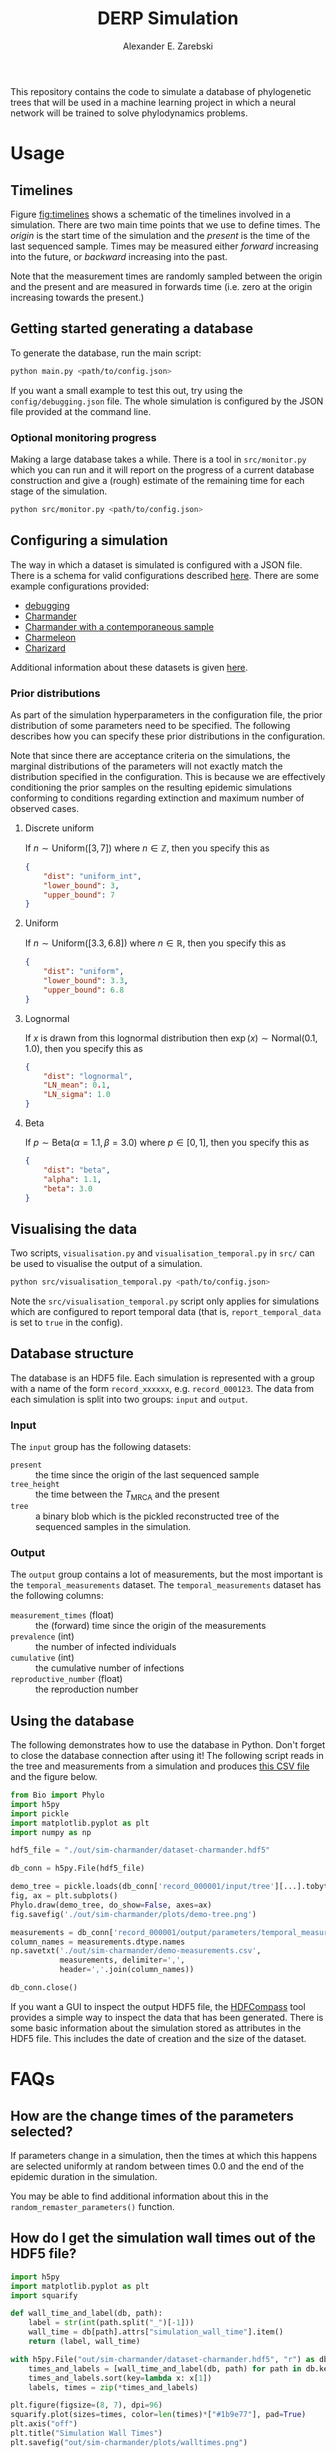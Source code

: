 #+title: DERP Simulation
#+author: Alexander E. Zarebski

This repository contains the code to simulate a database of
phylogenetic trees that will be used in a machine learning project in
which a neural network will be trained to solve phylodynamics
problems.

* Usage

** Timelines

Figure [[fig:timelines]] shows a schematic of the timelines involved in a
simulation. There are two main time points that we use to define
times. The /origin/ is the start time of the simulation and the
/present/ is the time of the last sequenced sample. Times may be
measured either /forward/ increasing into the future, or /backward/
increasing into the past.

Note that the measurement times are randomly sampled between the
origin and the present and are measured in forwards time (i.e. zero at
the origin increasing towards the present.)

#+name: fig:timelines
#+attr_org: :width 500px
#+attr_html: :width 400px
[[./timelines.png]]

** Getting started generating a database

To generate the database, run the main script:

#+begin_src sh
 python main.py <path/to/config.json>
#+end_src

If you want a small example to test this out, try using the
=config/debugging.json= file. The whole simulation is configured by
the JSON file provided at the command line.

*** Optional monitoring progress

Making a large database takes a while. There is a tool in
=src/monitor.py= which you can run and it will report on the progress
of a current database construction and give a (rough) estimate of the
remaining time for each stage of the simulation.

#+begin_src sh
 python src/monitor.py <path/to/config.json>
#+end_src

** Configuring a simulation

The way in which a dataset is simulated is configured with a JSON
file. There is a schema for valid configurations described [[file:./config/readme.org][here]]. There
are some example configurations provided:

- [[file:./config/debugging.json][debugging]]
- [[file:./config/simulation-charmander.json][Charmander]]
- [[file:./config/simulation-charmander-contemporaneous.json][Charmander with a contemporaneous sample]]
- [[file:./config/simulation-charmeleon.json][Charmeleon]]
- [[file:./config/simulation-charizard.json][Charizard]]

Additional information about these datasets is given [[file:./config/readme.org][here]].

*** Prior distributions

As part of the simulation hyperparameters in the configuration file,
the prior distribution of some parameters need to be specified. The
following describes how you can specify these prior distributions in
the configuration.

Note that since there are acceptance criteria on the simulations, the
marginal distributions of the parameters will not exactly match the
distribution specified in the configuration. This is because we are
effectively conditioning the prior samples on the resulting epidemic
simulations conforming to conditions regarding extinction and maximum
number of observed cases.

**** Discrete uniform

If \(n\sim\text{Uniform}([3, 7])\) where \(n\in\mathbb{Z}\), then you
specify this as

#+begin_src json
  {
      "dist": "uniform_int",
      "lower_bound": 3,
      "upper_bound": 7
  }
#+end_src

**** Uniform

If \(n\sim\text{Uniform}([3.3, 6.8])\) where \(n\in\mathbb{R}\), then
you specify this as

#+begin_src json
  {
      "dist": "uniform",
      "lower_bound": 3.3,
      "upper_bound": 6.8
  }
#+end_src

**** Lognormal

If \(x\) is drawn from this lognormal distribution then
\(\exp(x)\sim\text{Normal}(0.1, 1.0)\), then you specify this as

#+begin_src json
  {
      "dist": "lognormal",
      "LN_mean": 0.1,
      "LN_sigma": 1.0
  }
#+end_src

**** Beta

If \(p\sim\text{Beta}(\alpha=1.1,\beta=3.0)\) where \(p\in[0,1]\),
then you specify this as

#+begin_src json
  {
      "dist": "beta",
      "alpha": 1.1,
      "beta": 3.0
  }
#+end_src

** Visualising the data

Two scripts, =visualisation.py= and =visualisation_temporal.py= in
=src/= can be used to visualise the output of a simulation.

#+begin_src sh
 python src/visualisation_temporal.py <path/to/config.json>
#+end_src

Note the =src/visualisation_temporal.py= script only applies for
simulations which are configured to report temporal data (that is,
=report_temporal_data= is set to =true= in the config).

** Database structure

The database is an HDF5 file. Each simulation is represented with a
group with a name of the form =record_xxxxxx=, e.g. =record_000123=.
The data from each simulation is split into two groups: =input= and
=output=.

*** Input

The =input= group has the following datasets:

- =present= :: the time since the origin of the last sequenced sample
- =tree_height= :: the time between the $T_{\text{MRCA}}$ and the
  present
- =tree= :: a binary blob which is the pickled reconstructed tree of
  the sequenced samples in the simulation.

*** Output

The =output= group contains a lot of measurements, but the most
important is the =temporal_measurements= dataset. The
=temporal_measurements= dataset has the following columns:

- =measurement_times= (float) :: the (forward) time since the origin
  of the measurements
- =prevalence= (int) :: the number of infected individuals
- =cumulative= (int) :: the cumulative number of infections
- =reproductive_number= (float) :: the reproduction number

** Using the database

The following demonstrates how to use the database in Python. Don't
forget to close the database connection after using it! The following
script reads in the tree and measurements from a simulation and
produces [[file:./out/sim-charmander/demo-measurements.csv][this CSV file]] and the figure below.

#+begin_src python :tangle src/demo-database-usage.py
from Bio import Phylo
import h5py
import pickle
import matplotlib.pyplot as plt
import numpy as np

hdf5_file = "./out/sim-charmander/dataset-charmander.hdf5"

db_conn = h5py.File(hdf5_file)

demo_tree = pickle.loads(db_conn['record_000001/input/tree'][...].tobytes())
fig, ax = plt.subplots()
Phylo.draw(demo_tree, do_show=False, axes=ax)
fig.savefig('./out/sim-charmander/plots/demo-tree.png')

measurements = db_conn['record_000001/output/parameters/temporal_measurements'][...]
column_names = measurements.dtype.names
np.savetxt('./out/sim-charmander/demo-measurements.csv',
           measurements, delimiter=',',
           header=','.join(column_names))

db_conn.close()
#+end_src

#+caption: Example reconstructed tree from Charmander database.
#+name: fig:thing
#+attr_org: :width 500px
#+attr_html: :width 400px
[[./out/sim-charmander/plots/demo-tree.png]]

If you want a GUI to inspect the output HDF5 file, the [[https://github.com/HDFGroup/hdf-compass][HDFCompass]] tool
provides a simple way to inspect the data that has been generated.
There is some basic information about the simulation stored as
attributes in the HDF5 file. This includes the date of creation and
the size of the dataset.

* FAQs

** How are the change times of the parameters selected?

If parameters change in a simulation, then the times at which this
happens are selected uniformly at random between times 0.0 and the end
of the epidemic duration in the simulation.

You may be able to find additional information about this in the
=random_remaster_parameters()= function.

** How do I get the simulation wall times out of the HDF5 file?

#+begin_src python
import h5py
import matplotlib.pyplot as plt
import squarify

def wall_time_and_label(db, path):
    label = str(int(path.split("_")[-1]))
    wall_time = db[path].attrs["simulation_wall_time"].item()
    return (label, wall_time)

with h5py.File("out/sim-charmander/dataset-charmander.hdf5", "r") as db:
    times_and_labels = [wall_time_and_label(db, path) for path in db.keys()]
    times_and_labels.sort(key=lambda x: x[1])
    labels, times = zip(*times_and_labels)

plt.figure(figsize=(8, 7), dpi=96)
squarify.plot(sizes=times, color=len(times)*["#1b9e77"], pad=True)
plt.axis("off")
plt.title("Simulation Wall Times")
plt.savefig("out/sim-charmander/plots/walltimes.png")
#+end_src

#+caption: Example simulation wall times from the Charmander database.
#+name: fig:walltimes
#+attr_org: :width 500px
#+attr_html: :width 400px
[[./out/sim-charmander/plots/walltimes.png]]

** How do I get the configuration out of an HDF5 file?

The configuration used to generate a dataset is stored as an attribute
in the HDF5 file. You can recover a copy of the configuration with the
following snippet of code.

#+begin_src python
  import h5py
  import json
  db_conn = h5py.File("out/debugging/dataset-demo.h5py", "r")
  config_str = db_conn.attrs["config_json"]
  with open("recovered-config.json", "w") as f:
      f.write(config_str)
#+end_src

** How do I set up a reproducible environment?

There is a requirements file to install the relevant python packages

#+begin_src sh
  python3 -m venv venv
  source venv/bin/activate
  pip install -U pip
  pip install -r requirments.txt
#+end_src

** How do I install BEAST2?

BEAST2 is used to simulate the data. If you don't have BEAST2
installed, there is a script =scr/setupbeast2.sh= which will download
and install this for you. This script will install =remaster=. If you
don't want to use the script, once you have BEAST2 installed, you will
need to install [[https://tgvaughan.github.io/remaster/][remaster]] through BEAUti.

** How do I install the =Bio= module?

#+begin_src sh
  pip install biopython
#+end_src

** How do I install the =<python_package>= package?

#+begin_src src
  pip install biopython h5py lxml pandas plotnine
#+end_src
